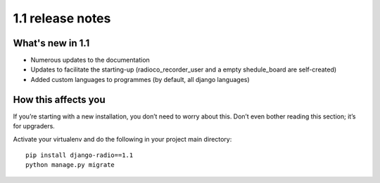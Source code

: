 #################
1.1 release notes
#################

*****************
What's new in 1.1
*****************

*   Numerous updates to the documentation
*   Updates to facilitate the starting-up (radioco_recorder_user and a empty shedule_board are self-created)
*   Added custom languages to programmes (by default, all django languages)


********************
How this affects you
********************

If you’re starting with a new installation, you don’t need to worry about this. 
Don’t even bother reading this section; it’s for upgraders.

Activate your virtualenv and do the following in your project main directory::

    pip install django-radio==1.1
    python manage.py migrate
